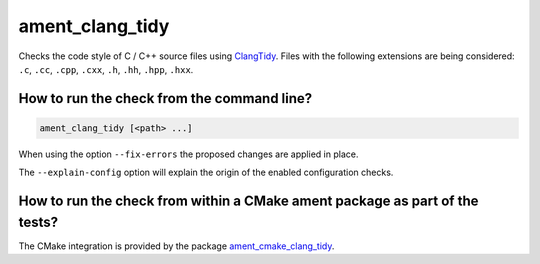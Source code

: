 ament_clang_tidy
==================

Checks the code style of C / C++ source files using `ClangTidy
<http://clang.llvm.org/extra/clang-tidy/>`_.
Files with the following extensions are being considered:
``.c``, ``.cc``, ``.cpp``, ``.cxx``, ``.h``, ``.hh``, ``.hpp``, ``.hxx``.


How to run the check from the command line?
-------------------------------------------

.. code:: sh

    ament_clang_tidy [<path> ...]

When using the option ``--fix-errors`` the proposed changes are
applied in place.

The ``--explain-config`` option will explain the origin of the enabled
configuration checks.


How to run the check from within a CMake ament package as part of the tests?
----------------------------------------------------------------------------

The CMake integration is provided by the package `ament_cmake_clang_tidy
<https://github.com/ament/ament_lint>`_.

